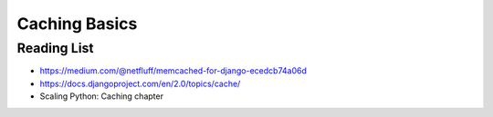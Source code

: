 Caching Basics
==============

Reading List
------------

* https://medium.com/@netfluff/memcached-for-django-ecedcb74a06d
* https://docs.djangoproject.com/en/2.0/topics/cache/
* Scaling Python: Caching chapter
